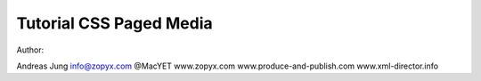 Tutorial CSS Paged Media
========================

Author:

Andreas Jung
info@zopyx.com
@MacYET
www.zopyx.com
www.produce-and-publish.com
www.xml-director.info

